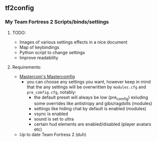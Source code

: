 ** tf2config
*** My Team Fortress 2 Scripts/binds/settings
**** TODO:
- Images of various settings effects in a nice document
- Map of keybindings
- Python script to change settings
- Improve readability
**** Requirements:
- [[https://mastercomfig.com/][Mastercom's Mastercomfig]]
	- you can choose any settings you want, however keep in mind that the any settings will be overwritten by ~modules.cfg~ and ~pre_comfig.cfg~, notably:
	  - the default preset will always be low (pre_comfig) exluding some overrides like antistropy and gibs/ragdolls (modules)
	  - settings like hiding chat by default is enabled (modules)
	  - vsync is enabled
	  - sound is set to ultra
	  - certain hud elements are enabled/disabled (player avatars etc)
- Up to date Team Fortress 2 (duh)
